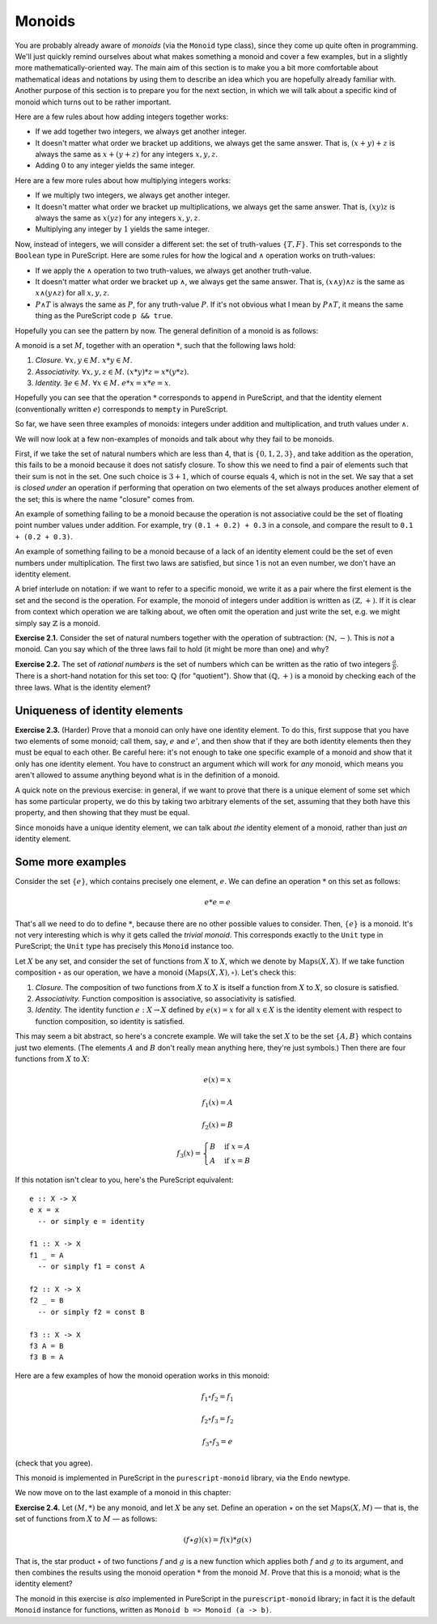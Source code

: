 Monoids
=======

You are probably already aware of *monoids* (via the ``Monoid`` type class),
since they come up quite often in programming. We'll just quickly remind
ourselves about what makes something a monoid and cover a few examples, but in
a slightly more mathematically-oriented way. The main aim of this section is to
make you a bit more comfortable about mathematical ideas and notations by using
them to describe an idea which you are hopefully already familiar with. Another
purpose of this section is to prepare you for the next section, in which we
will talk about a specific kind of monoid which turns out to be rather
important.

Here are a few rules about how adding integers together works:

* If we add together two integers, we always get another integer.
* It doesn't matter what order we bracket up additions, we always get the same
  answer. That is, :math:`(x + y) + z` is always the same as :math:`x + (y +
  z)` for any integers :math:`x, y, z`.
* Adding :math:`0` to any integer yields the same integer.

Here are a few more rules about how multiplying integers works:

* If we multiply two integers, we always get another integer.
* It doesn't matter what order we bracket up multiplications, we always get the
  same answer. That is, :math:`(xy)z` is always the same as :math:`x(yz)` for
  any integers :math:`x, y, z`.
* Multiplying any integer by :math:`1` yields the same integer.

Now, instead of integers, we will consider a different set: the set of
truth-values :math:`\{T, F\}`. This set corresponds to the ``Boolean`` type in
PureScript. Here are some rules for how the logical and :math:`\land` operation
works on truth-values:

* If we apply the :math:`\land` operation to two truth-values, we always get
  another truth-value.
* It doesn't matter what order we bracket up :math:`\land`, we always get the
  same answer. That is, :math:`(x \land y) \land z` is the same as :math:`x
  \land (y \land z)` for all :math:`x, y, z`.
* :math:`P \land T` is always the same as :math:`P`, for any truth-value
  :math:`P`. If it's not obvious what I mean by :math:`P \land T`, it means the
  same thing as the PureScript code ``p && true``.

Hopefully you can see the pattern by now. The general definition of a monoid is
as follows:

A monoid is a set :math:`M`, together with an operation :math:`*`, such that
the following laws hold:

1. *Closure.* :math:`\forall x, y \in M.\; x * y \in M`.
2. *Associativity.* :math:`\forall x, y, z \in M.\; (x * y) * z = x * (y * z)`.
3. *Identity.* :math:`\exists e \in M.\; \forall x \in M.\; e * x = x * e = x`.

Hopefully you can see that the operation :math:`*` corresponds to ``append`` in
PureScript, and that the identity element (conventionally written :math:`e`)
corresponds to ``mempty`` in PureScript.

So far, we have seen three examples of monoids: integers under addition and
multiplication, and truth values under :math:`\land`.

We will now look at a few non-examples of monoids and talk about why they fail
to be monoids.

First, if we take the set of natural numbers which are less than 4, that is
:math:`\{0, 1, 2, 3\}`, and take addition as the operation, this fails to be a
monoid because it does not satisfy closure. To show this we need to find a pair
of elements such that their sum is not in the set. One such choice is :math:`3
+ 1`, which of course equals :math:`4`, which is not in the set. We say that a
set is *closed under* an operation if performing that operation on two elements
of the set always produces another element of the set; this is where the name
"closure" comes from.

An example of something failing to be a monoid because the operation is not
associative could be the set of floating point number values under addition.
For example, try ``(0.1 + 0.2) + 0.3`` in a console, and compare the result to
``0.1 + (0.2 + 0.3)``.

An example of something failing to be a monoid because of a lack of an
identity element could be the set of even numbers under multiplication. The
first two laws are satisfied, but since 1 is not an even number, we don't have
an identity element.

A brief interlude on notation: if we want to refer to a specific monoid, we
write it as a pair where the first element is the set and the second is the
operation. For example, the monoid of integers under addition is written as
:math:`(\mathbb{Z}, +)`. If it is clear from context which operation we are
talking about, we often omit the operation and just write the set, e.g. we
might simply say :math:`\mathbb{Z}` is a monoid.

**Exercise 2.1.** Consider the set of natural numbers together with the
operation of subtraction: :math:`(\mathbb{N}, -)`. This is *not* a monoid. Can
you say which of the three laws fail to hold (it might be more than one) and
why?

**Exercise 2.2.** The set of *rational numbers* is the set of numbers which can
be written as the ratio of two integers :math:`\frac{a}{b}`. There is a
short-hand notation for this set too: :math:`\mathbb{Q}` (for "quotient").
Show that :math:`(\mathbb{Q}, +)` is a monoid by checking each of the three
laws. What is the identity element?

Uniqueness of identity elements
-------------------------------

**Exercise 2.3.** (Harder) Prove that a monoid can only have one identity
element. To do this, first suppose that you have two elements of some monoid;
call them, say, :math:`e` and :math:`e'`, and then show that if they are both
identity elements then they must be equal to each other. Be careful here: it's
not enough to take one specific example of a monoid and show that it only has
one identity element. You have to construct an argument which will work for
*any* monoid, which means you aren't allowed to assume anything beyond what is
in the definition of a monoid.

A quick note on the previous exercise: in general, if we want to prove that
there is a unique element of some set which has some particular property, we do
this by taking two arbitrary elements of the set, assuming that they both have
this property, and then showing that they must be equal.

Since monoids have a unique identity element, we can talk about *the* identity
element of a monoid, rather than just *an* identity element.

Some more examples
------------------

Consider the set :math:`\{e\}`, which contains precisely one element,
:math:`e`. We can define an operation :math:`*` on this set as follows:

.. math::

  e * e = e

That's all we need to do to define :math:`*`, because there are no other
possible values to consider. Then, :math:`\{e\}` is a monoid. It's not very
interesting which is why it gets called the *trivial monoid*. This corresponds
exactly to the ``Unit`` type in PureScript; the ``Unit`` type has precisely
this ``Monoid`` instance too.

Let :math:`X` be any set, and consider the set of functions from :math:`X` to
:math:`X`, which we denote by :math:`\mathrm{Maps}(X, X)`. If we take function
composition :math:`\circ` as our operation, we have a monoid
:math:`(\mathrm{Maps}(X, X), \circ)`.  Let's check this:

1. *Closure.* The composition of two functions from :math:`X` to :math:`X` is
   itself a function from :math:`X` to :math:`X`, so closure is satisfied.
2. *Associativity.* Function composition is associative, so associativity is
   satisfied.
3. *Identity.* The identity function :math:`e : X \rightarrow X` defined by
   :math:`e(x) = x` for all :math:`x \in X` is the identity element with
   respect to function composition, so identity is satisfied.

This may seem a bit abstract, so here's a concrete example. We will take the
set :math:`X` to be the set :math:`\{A, B\}` which contains just two elements.
(The elements :math:`A` and :math:`B` don't really mean anything here, they're
just symbols.) Then there are four functions from :math:`X` to :math:`X`:

.. math::
  e(x) = x

  f_1(x) = A

  f_2(x) = B

  f_3(x) = \begin{cases}
              B & \mathrm{if}\; x = A \\
              A & \mathrm{if}\; x = B
           \end{cases}

If this notation isn't clear to you, here's the PureScript equivalent::

  e :: X -> X
  e x = x
    -- or simply e = identity

  f1 :: X -> X
  f1 _ = A
    -- or simply f1 = const A

  f2 :: X -> X
  f2 _ = B
    -- or simply f2 = const B

  f3 :: X -> X
  f3 A = B
  f3 B = A

Here are a few examples of how the monoid operation works in this monoid:

.. math::
  f_1 \circ f_2 = f_1

  f_2 \circ f_3 = f_2

  f_3 \circ f_3 = e

(check that you agree).

This monoid is implemented in PureScript in the ``purescript-monoid`` library,
via the ``Endo`` newtype.

We now move on to the last example of a monoid in this chapter:

**Exercise 2.4.** Let :math:`(M, *)` be any monoid, and let :math:`X` be any
set. Define an operation :math:`\star` on the set :math:`\mathrm{Maps}(X, M)` —
that is, the set of functions from :math:`X` to :math:`M` — as follows:

.. math::
  (f \star g)(x) = f(x) * g(x)

That is, the star product :math:`\star` of two functions :math:`f` and
:math:`g` is a new function which applies both :math:`f` and :math:`g` to its
argument, and then combines the results using the monoid operation :math:`*`
from the monoid :math:`M`.  Prove that this is a monoid; what is the identity
element?

The monoid in this exercise is *also* implemented in PureScript in the
``purescript-monoid`` library; in fact it is the default ``Monoid`` instance
for functions, written as ``Monoid b => Monoid (a -> b)``.
